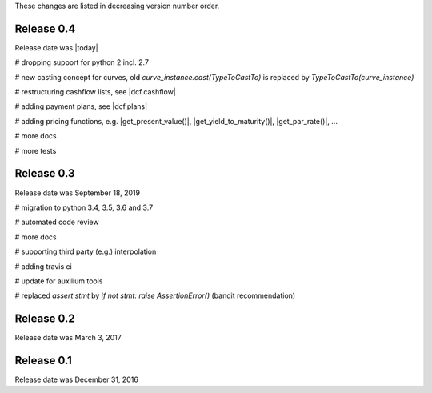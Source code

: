 
These changes are listed in decreasing version number order.

Release 0.4
===========

Release date was |today|

# dropping support for python 2 incl. 2.7

# new casting concept for curves, old `curve_instance.cast(TypeToCastTo)` is replaced by `TypeToCastTo(curve_instance)`

# restructuring cashflow lists, see |dcf.cashflow|

# adding payment plans, see |dcf.plans|

# adding pricing functions, e.g. |get_present_value()|, |get_yield_to_maturity()|, |get_par_rate()|, ...

# more docs

# more tests


Release 0.3
===========

Release date was September 18, 2019


# migration to python 3.4, 3.5, 3.6 and 3.7

# automated code review

# more docs

# supporting third party (e.g.) interpolation

# adding travis ci

# update for auxilium tools

# replaced `assert stmt` by `if not stmt: raise AssertionError()` (bandit recommendation)


Release 0.2
===========

Release date was March 3, 2017


Release 0.1
===========

Release date was December 31, 2016